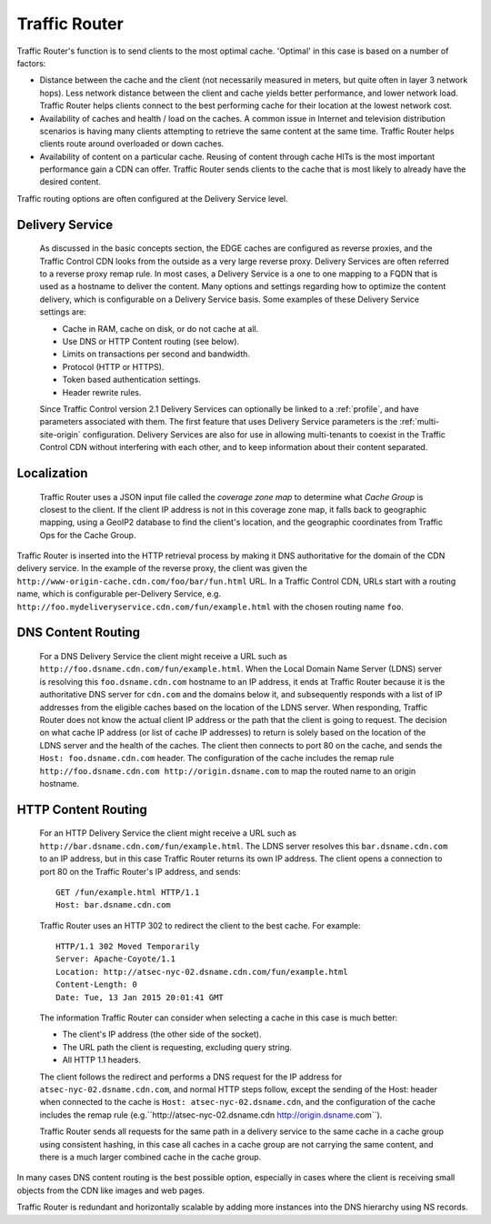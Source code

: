 ..
..
.. Licensed under the Apache License, Version 2.0 (the "License");
.. you may not use this file except in compliance with the License.
.. You may obtain a copy of the License at
..
..     http://www.apache.org/licenses/LICENSE-2.0
..
.. Unless required by applicable law or agreed to in writing, software
.. distributed under the License is distributed on an "AS IS" BASIS,
.. WITHOUT WARRANTIES OR CONDITIONS OF ANY KIND, either express or implied.
.. See the License for the specific language governing permissions and
.. limitations under the License.
..

.. _tc-tr:

.. |arrow| image:: fwda.png

.. index::
	Traffic Router - Overview

Traffic Router
==============
Traffic Router's function is to send clients to the most optimal cache. 'Optimal' in this case is based on a number of factors:

* Distance between the cache and the client (not necessarily measured in meters, but quite often in layer 3 network hops). Less network distance between the client and cache yields better performance, and lower network load. Traffic Router helps clients connect to the best performing cache for their location at the lowest network cost.

* Availability of caches and health / load on the caches. A common issue in Internet and television distribution scenarios is having many clients attempting to retrieve the same content at the same time. Traffic Router helps clients route around overloaded or down caches.

* Availability of content on a particular cache. Reusing of content through cache HITs is the most important performance gain a CDN can offer. Traffic Router sends clients to the cache that is most likely to already have the desired content.

Traffic routing options are often configured at the Delivery Service level.

.. _ds:

|arrow| Delivery Service
------------------------
	As discussed in the basic concepts section, the EDGE caches are configured as reverse proxies, and the Traffic Control CDN looks from the outside as a very large reverse proxy. Delivery Services are often referred to a reverse proxy remap rule. In most cases, a Delivery Service is a one to one mapping to a FQDN that is used as a hostname to deliver the content. Many options and settings regarding how to optimize the content delivery, which is configurable on a Delivery Service basis. Some examples of these Delivery Service settings are:

	* Cache in RAM, cache on disk, or do not cache at all.
	* Use DNS or HTTP Content routing (see below).
	* Limits on transactions per second and bandwidth.
	* Protocol (HTTP or HTTPS).
	* Token based authentication settings.
	* Header rewrite rules.

	Since Traffic Control version 2.1 Delivery Services can optionally be linked to a :ref:`profile`, and have parameters associated with them. The first feature that uses Delivery Service parameters is the :ref:`multi-site-origin` configuration.
	Delivery Services are also for use in allowing multi-tenants to coexist in the Traffic Control CDN without interfering with each other, and to keep information about their content separated.

.. _localization:

|arrow| Localization
--------------------
	Traffic Router uses a JSON input file called the *coverage zone map* to determine what *Cache Group* is closest to the client. If the client IP address is not in this coverage zone map, it falls back to geographic mapping, using a GeoIP2 database to find the client's location, and the geographic coordinates from Traffic Ops for the Cache Group.

Traffic Router is inserted into the HTTP retrieval process by making it DNS authoritative for the domain of the CDN delivery service. In the example of the reverse proxy, the client was given the ``http://www-origin-cache.cdn.com/foo/bar/fun.html`` URL. In a Traffic Control CDN, URLs start with a routing name, which is configurable per-Delivery Service, e.g. ``http://foo.mydeliveryservice.cdn.com/fun/example.html`` with the chosen routing name ``foo``.

.. index::
	Content Routing

.. _dns-cr:

|arrow| DNS Content Routing
---------------------------
	For a DNS Delivery Service the client might receive a URL such as ``http://foo.dsname.cdn.com/fun/example.html``. When the Local Domain Name Server (LDNS) server is resolving this ``foo.dsname.cdn.com`` hostname to an IP address, it ends at Traffic Router because it is the authoritative DNS server for ``cdn.com`` and the domains below it, and subsequently responds with a list of IP addresses from the eligible caches based on the location of the LDNS server. When responding, Traffic Router does not know the actual client IP address or the path that the client is going to request. The decision on what cache IP address (or list of cache IP addresses) to return is solely based on the location of the LDNS server and the health of the caches. The client then connects to port 80 on the cache, and sends the ``Host: foo.dsname.cdn.com`` header. The configuration of the cache includes the remap rule ``http://foo.dsname.cdn.com http://origin.dsname.com`` to map the routed name to an origin hostname.

.. _http-cr:

|arrow| HTTP Content Routing
----------------------------
	For an HTTP Delivery Service the client might receive a URL such as ``http://bar.dsname.cdn.com/fun/example.html``. The LDNS server resolves this ``bar.dsname.cdn.com`` to an IP address, but in this case Traffic Router returns its own IP address. The client opens a connection to port 80 on the Traffic Router's IP address, and sends: ::

		GET /fun/example.html HTTP/1.1
		Host: bar.dsname.cdn.com

	Traffic Router uses an HTTP 302 to redirect the client to the best cache. For example: ::

		HTTP/1.1 302 Moved Temporarily
		Server: Apache-Coyote/1.1
		Location: http://atsec-nyc-02.dsname.cdn.com/fun/example.html
		Content-Length: 0
		Date: Tue, 13 Jan 2015 20:01:41 GMT

	The information Traffic Router can consider when selecting a cache in this case is much better:

	* The client's IP address (the other side of the socket).
	* The URL path the client is requesting, excluding query string.
	* All HTTP 1.1 headers.

	The client follows the redirect and performs a DNS request for the IP address for ``atsec-nyc-02.dsname.cdn.com``, and normal HTTP steps follow, except the sending of the Host: header when connected to the cache is ``Host: atsec-nyc-02.dsname.cdn``, and the configuration of the cache includes the remap rule (e.g.``http://atsec-nyc-02.dsname.cdn http://origin.dsname.com``).

	Traffic Router sends all requests for the same path in a delivery service to the same cache in a cache group using consistent hashing, in this case all caches in a cache group are not carrying the same content, and there is a much larger combined cache in the cache group.

In many cases DNS content routing is the best possible option, especially in cases where the client is receiving small objects from the CDN like images and web pages.

Traffic Router is redundant and horizontally scalable by adding more instances into the DNS hierarchy using NS records.

